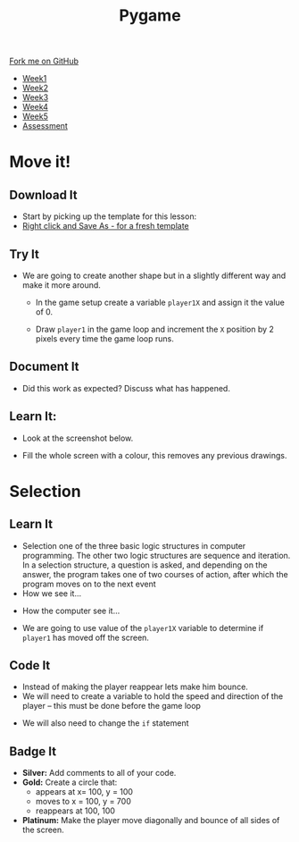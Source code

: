 #+STARTUP:indent
#+HTML_HEAD: <link rel="stylesheet" type="text/css" href="css/styles.css"/>
#+HTML_HEAD_EXTRA: <link href='http://fonts.googleapis.com/css?family=Ubuntu+Mono|Ubuntu' rel='stylesheet' type='text/css'>
#+HTML_HEAD_EXTRA: <script src="http://ajax.googleapis.com/ajax/libs/jquery/1.9.1/jquery.min.js" type="text/javascript"></script>
#+HTML_HEAD_EXTRA: <script src="js/navbar.js" type="text/javascript"></script>
#+OPTIONS: f:nil author:nil num:nil creator:nil timestamp:nil toc:nil html-style:nil

#+TITLE: Pygame
#+AUTHOR: Oliver Drayton

#+BEGIN_HTML
  <div class="github-fork-ribbon-wrapper left">
    <div class="github-fork-ribbon">
      <a href="https://github.com/stsb11/9-CS-Pygame">Fork me on GitHub</a>
    </div>
  </div>
<div id="stickyribbon">
    <ul>
      <li><a href="1_Lesson.html">Week1</a></li>
      <li><a href="2_Lesson.html">Week2</a></li>
      <li><a href="3_Lesson.html">Week3</a></li>
      <li><a href="4_Lesson.html">Week4</a></li> 
      <li><a href="5_Lesson.html">Week5</a></li>     
      <li><a href="assessment.html">Assessment</a></li>
    </ul>
  </div>
#+END_HTML
* COMMENT Use as a template
:PROPERTIES:
:HTML_CONTAINER_CLASS: activity
:END:
** Learn It
:PROPERTIES:
:HTML_CONTAINER_CLASS: learn
:END:

** Research It
:PROPERTIES:
:HTML_CONTAINER_CLASS: research
:END:

** Design It
:PROPERTIES:
:HTML_CONTAINER_CLASS: design
:END:

** Build It
:PROPERTIES:
:HTML_CONTAINER_CLASS: build
:END:

** Test It
:PROPERTIES:
:HTML_CONTAINER_CLASS: test
:END:

** Run It
:PROPERTIES:
:HTML_CONTAINER_CLASS: run
:END:

** Document It
:PROPERTIES:
:HTML_CONTAINER_CLASS: document
:END:

** Code It
:PROPERTIES:
:HTML_CONTAINER_CLASS: code
:END:

** Program It
:PROPERTIES:
:HTML_CONTAINER_CLASS: program
:END:

** Try It
:PROPERTIES:
:HTML_CONTAINER_CLASS: try
:END:

** Badge It
:PROPERTIES:
:HTML_CONTAINER_CLASS: badge
:END:

** Save It
:PROPERTIES:
:HTML_CONTAINER_CLASS: save
:END:

* Move it!
:PROPERTIES:
:HTML_CONTAINER_CLASS: activity
:END:
** Download It
:PROPERTIES:
:HTML_CONTAINER_CLASS: code
:END:
- Start by picking up the template for this lesson:
- [[./doc/pygameDevTemplate.py][Right click and Save As - for a fresh template]]
** Try It
DEADLINE: <2016-02-18 Thu>
:PROPERTIES:
:HTML_CONTAINER_CLASS: try
:END:
- We are going to create another shape but in a slightly different way and make it more around.
   
   - In the game setup create a variable =player1X= and assign it the value of 0.
   [[./img/2-1.PNG]]
   - Draw =player1= in the game loop and increment the =X= position by 2 pixels every time the game loop runs.
   [[./img/2-2.PNG]]
** Document It
:PROPERTIES:
:HTML_CONTAINER_CLASS: document
:END:
- Did this work as expected? Discuss what has happened.
** Learn It:
:PROPERTIES:
:HTML_CONTAINER_CLASS: learn
:END:
- Look at the screenshot below.
[[./img/2-3.PNG]]
- Fill the whole screen with a colour, this removes any previous drawings.
* Selection
:PROPERTIES:
:HTML_CONTAINER_CLASS: activity
:END:
** Learn It
:PROPERTIES:
:HTML_CONTAINER_CLASS: learn
:END:
- Selection one of the three basic logic structures in computer programming. The other two logic structures are sequence and iteration. In a selection structure, a question is asked, and depending on the answer, the program takes one of two courses of action, after which the program moves on to the next event
- How we see it...
[[./img/2-4.PNG]]
- How the computer see it...
[[./img/2-5.PNG]]
- We are going to use value of the =player1X= variable to determine if =player1= has moved off the screen.
[[./img/2-6.PNG]]
** Code It
:PROPERTIES:
:HTML_CONTAINER_CLASS: code
:END:
- Instead of making the player reappear lets make him bounce.
- We will need to create a variable to hold the speed and direction of the player – this must be done before the game loop
[[./img/2-7.PNG]]
- We will also need to change the =if= statement
[[./img/2-8.PNG]]
** Badge It
:PROPERTIES:
:HTML_CONTAINER_CLASS: badge
:END:
- *Silver:* Add comments to all of your code.
- *Gold:* Create a circle that:
  - appears at  x= 100, y = 100
  - moves to x = 100, y = 700
  - reappears at 100, 100
- *Platinum:* Make the player move diagonally and bounce of all sides of the screen.
